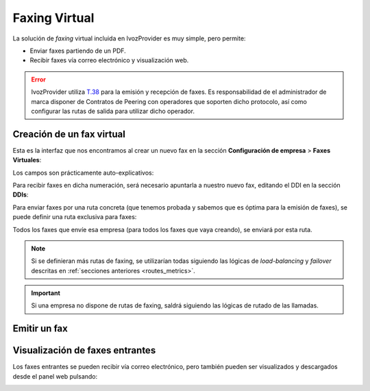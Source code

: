 .. _faxing_system:

##############
Faxing Virtual
##############

La solución de *faxing* virtual incluida en IvozProvider es muy simple, pero 
permite:

- Enviar faxes partiendo de un PDF.

- Recibir faxes vía correo electrónico y visualización web.

.. error:: IvozProvider utiliza 
   `T.38 <http://www.voip-info.org/wiki/view/T.38>`_ para la emisión y 
   recepción de faxes. Es responsabilidad de el administrador de marca disponer 
   de Contratos de Peering con operadores que soporten dicho protocolo, así como 
   configurar las rutas de salida para utilizar dicho operador.

**************************
Creación de un fax virtual
**************************

Esta es la interfaz que nos encontramos al crear un nuevo fax en la sección 
**Configuración de empresa** > **Faxes Virtuales**:

.. image:: img/fax_add.png
    :align: center

Los campos son prácticamente auto-explicativos:

.. glossary::

    Nombre
        Nombre por el que se referenciará el fax en otras secciones

    Email
        Email donde se recibirán los mails (en caso de marcar 'Enviar por 
        email' a 'Sí')

    DDI de salida
        Número que se utilizará como origen en los faxes salientes

Para recibir faxes en dicha numeración, será necesario apuntarla a nuestro 
nuevo fax, editando el DDI en la sección **DDIs**:

.. image:: img/fax_ddi.png
    :align: center

Para enviar faxes por una ruta concreta (que tenemos probada y sabemos que es 
óptima para la emisión de faxes), se puede definir una ruta exclusiva para 
faxes:

.. image:: img/fax_routes.png
    :align: center

Todos los faxes que envíe esa empresa (para todos los faxes que vaya creando), 
se enviará por esta ruta.

.. note:: Si se definieran más rutas de faxing, se utilizarían todas siguiendo 
   las lógicas de *load-balancing* y *failover* descritas en :ref:`secciones 
   anteriores <routes_metrics>`.

.. important:: Si una empresa no dispone de rutas de faxing, saldrá siguiendo 
   las lógicas de rutado de las llamadas.

*************
Emitir un fax
*************

.. image:: img/fax_send2.png
    :align: center

.. image:: img/fax_send.png
    :align: center

********************************
Visualización de faxes entrantes
********************************

Los faxes entrantes se pueden recibir vía correo electrónico, pero también 
pueden ser visualizados y descargados desde el panel web pulsando:

.. image:: img/fax_list.png

